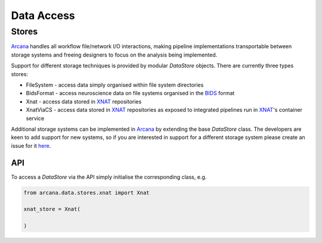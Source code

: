 Data Access
===========

Stores
------

Arcana_ handles all workflow file/network I/O interactions, making pipeline
implementations transportable between storage systems and freeing
designers to focus on the analysis being implemented.

Support for different storage techniques is provided by modular `DataStore`
objects. There are currently three types stores:

* FileSystem - access data simply organised within file system directories
* BidsFormat - access neuroscience data on file systems organised in the BIDS_ format
* Xnat - access data stored in XNAT_ repositories
* XnatViaCS - access data stored in XNAT_ repositories as exposed to integrated pipelines run in XNAT_'s container service

Additional storage systems can be implemented in Arcana_ by extending the base
`DataStore` class. The developers are keen to add support for new
systems, so if you are interested in support for a different storage system please
create an issue for it `here <https://github.com/Australian-Imaging-Service/arcana/issues>`__.


API
~~~

To access a `DataStore` via the API simply initialise the corresponding class, e.g.

.. code-block:: python

    from arcana.data.stores.xnat import Xnat

    xnat_store = Xnat(
        
    )



.. _Arcana: http://arcana.readthedocs.io
.. _BIDS: https://bids.neuroimaging.io/
.. _XNAT: http://xnat.org